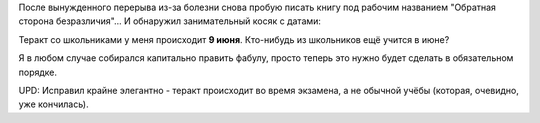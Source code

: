 .. title: Обнаружил занимательный литературный косяк в своей книге с датами
.. slug: obnaruzhil-zanimatelnyi-literaturnyi-kosiak-s-datoy
.. date: 2021-11-01 23:23:27 UTC+05:00
.. tags: Личное, Писательское
.. category: Дневник
.. link: 
.. description: обнаружил занимательный косяк с датами
.. type: text

После вынужденного перерыва из-за болезни снова пробую писать книгу под рабочим названием "Обратная сторона безразличия"... И обнаружил занимательный косяк с датами:

Теракт со школьниками у меня происходит **9 июня**. Кто-нибудь из школьников ещё учится в июне?

Я в любом случае собирался капитально править фабулу, просто теперь это нужно будет сделать в обязательном порядке.

UPD: Исправил крайне элегантно - теракт происходит во время экзамена, а не обычной учёбы (которая, очевидно, уже кончилась).